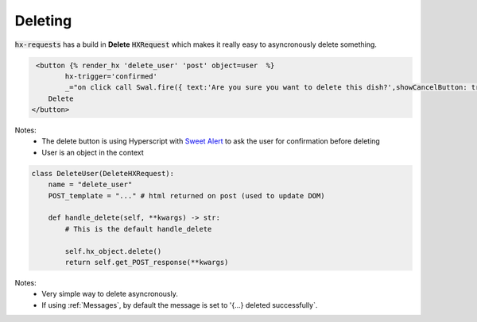 Deleting
========

:code:`hx-requests` has a build in **Delete** :code:`HXRequest` which makes it really easy to asyncronously delete something.

.. code-block:: html

     <button {% render_hx 'delete_user' 'post' object=user  %}
            hx-trigger='confirmed'
            _="on click call Swal.fire({ text:'Are you sure you want to delete this dish?',showCancelButton: true,confirmButtonText: 'Yes'  }) if result.isConfirmed trigger confirmed">
        Delete
    </button>

Notes:
    - The delete button is using Hyperscript with `Sweet Alert <https://sweetalert2.github.io/>`_ to ask the user for confirmation before deleting
    - User is an object in the context


.. code-block:: python

    class DeleteUser(DeleteHXRequest):
        name = "delete_user"
        POST_template = "..." # html returned on post (used to update DOM)

        def handle_delete(self, **kwargs) -> str:
            # This is the default handle_delete

            self.hx_object.delete()
            return self.get_POST_response(**kwargs)

Notes:
    - Very simple way to delete asyncronously.
    - If using :ref:`Messages`, by default the message is set to '{...} deleted successfully`.
